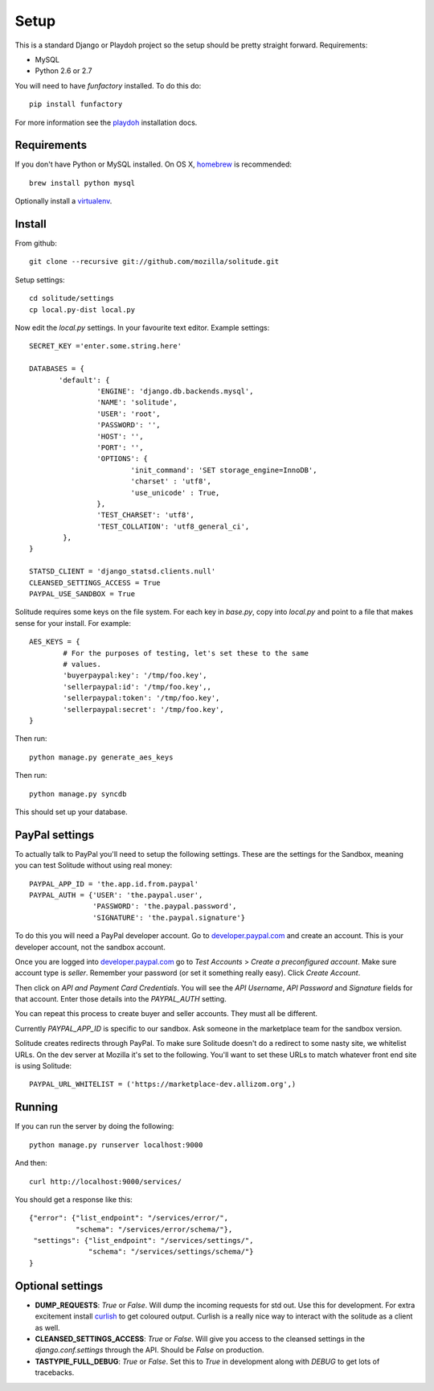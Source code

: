 .. _setup.rst:

==============
Setup
==============

This is a standard Django or Playdoh project so the setup should be pretty
straight forward. Requirements:

* MySQL
* Python 2.6 or 2.7

You will need to have `funfactory` installed. To do this do::

        pip install funfactory

For more information see the playdoh_ installation docs.

Requirements
------------

If you don't have Python or MySQL installed. On OS X, homebrew_ is
recommended::

        brew install python mysql

Optionally install a virtualenv_.

Install
-------

From github::

        git clone --recursive git://github.com/mozilla/solitude.git

Setup settings::

        cd solitude/settings
        cp local.py-dist local.py

Now edit the `local.py` settings. In your favourite text editor. Example
settings::

        SECRET_KEY ='enter.some.string.here'

        DATABASES = {
               'default': {
                        'ENGINE': 'django.db.backends.mysql',
                        'NAME': 'solitude',
                        'USER': 'root',
                        'PASSWORD': '',
                        'HOST': '',
                        'PORT': '',
                        'OPTIONS': {
                                'init_command': 'SET storage_engine=InnoDB',
                                'charset' : 'utf8',
                                'use_unicode' : True,
                        },
                        'TEST_CHARSET': 'utf8',
                        'TEST_COLLATION': 'utf8_general_ci',
                },
        }

        STATSD_CLIENT = 'django_statsd.clients.null'
        CLEANSED_SETTINGS_ACCESS = True
        PAYPAL_USE_SANDBOX = True

Solitude requires some keys on the file system. For each key in `base.py`,
copy into `local.py` and point to a file that makes sense for your install. For
example::

        AES_KEYS = {
                # For the purposes of testing, let's set these to the same
                # values.
                'buyerpaypal:key': '/tmp/foo.key',
                'sellerpaypal:id': '/tmp/foo.key',,
                'sellerpaypal:token': '/tmp/foo.key',
                'sellerpaypal:secret': '/tmp/foo.key',
        }

Then run::

        python manage.py generate_aes_keys

Then run::

        python manage.py syncdb

This should set up your database.

PayPal settings
---------------

To actually talk to PayPal you'll need to setup the following settings. These
are the settings for the Sandbox, meaning you can test Solitude without using
real money::


        PAYPAL_APP_ID = 'the.app.id.from.paypal'
        PAYPAL_AUTH = {'USER': 'the.paypal.user',
                       'PASSWORD': 'the.paypal.password',
                       'SIGNATURE': 'the.paypal.signature'}

To do this you will need a PayPal developer account. Go to
developer.paypal.com_ and create an account. This is your developer account,
not the sandbox account.

Once you are logged into developer.paypal.com_ go to `Test Accounts` > `Create
a preconfigured account`. Make sure account type is `seller`. Remember your
password (or set it something really easy). Click `Create Account`.

Then click on `API and Payment Card Credentials`. You will see the `API
Username`, `API Password` and `Signature` fields for that account. Enter those
details into the `PAYPAL_AUTH` setting.

You can repeat this process to create buyer and seller accounts. They must all
be different.

Currently `PAYPAL_APP_ID` is specific to our sandbox. Ask someone in the
marketplace team for the sandbox version.

Solitude creates redirects through PayPal. To make sure Solitude doesn't do
a redirect to some nasty site, we whitelist URLs. On the dev server at Mozilla
it's set to the following. You'll want to set these URLs to match whatever
front end site is using Solitude::

        PAYPAL_URL_WHITELIST = ('https://marketplace-dev.allizom.org',)

Running
-------

If you can run the server by doing the following::

        python manage.py runserver localhost:9000

And then::

        curl http://localhost:9000/services/

You should get a response like this::

        {"error": {"list_endpoint": "/services/error/",
                   "schema": "/services/error/schema/"},
         "settings": {"list_endpoint": "/services/settings/",
                      "schema": "/services/settings/schema/"}
        }

Optional settings
-----------------

* **DUMP_REQUESTS**: `True` or `False`. Will dump the incoming requests for std out.
  Use this for development. For extra excitement install curlish_ to get
  coloured output. Curlish is a really nice way to interact with the solitude
  as a client as well.

* **CLEANSED_SETTINGS_ACCESS**: `True` or `False`. Will give you access to the
  cleansed settings in the `django.conf.settings` through the API. Should be
  `False` on production.

* **TASTYPIE_FULL_DEBUG**: `True` or `False`. Set this to `True` in development
  along with `DEBUG` to get lots of tracebacks.

.. _curlish: http://pypi.python.org/pypi/curlish/
.. _homebrew: http://mxcl.github.com/homebrew/
.. _virtualenv: http://pypi.python.org/pypi/virtualenv
.. _developer.paypal.com: https://developer.paypal.com
.. _playdoh: http://playdoh.readthedocs.org/en/latest/getting-started/installation.html

